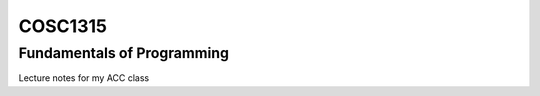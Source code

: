 COSC1315
########

Fundamentals of Programming
***************************

.. image:: https://travis-ci.org/rblack42/ACCweb.cosc1315.svg?branch=master

Lecture notes for my ACC class
